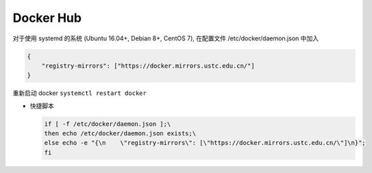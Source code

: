 ============
 Docker Hub
============

对于使用 systemd 的系统 (Ubuntu 16.04+, Debian 8+, CentOS 7),
在配置文件 /etc/docker/daemon.json 中加入

.. code-block:: shell

   {
       "registry-mirrors": ["https://docker.mirrors.ustc.edu.cn/"]
   }

重新启动 docker ``systemctl restart docker``

- 快捷脚本

  .. code-block:: shell

     if [ -f /etc/docker/daemon.json ];\
     then echo /etc/docker/daemon.json exists;\
     else echo -e "{\n    \"registry-mirrors\": [\"https://docker.mirrors.ustc.edu.cn/\"]\n}";
     fi
     
